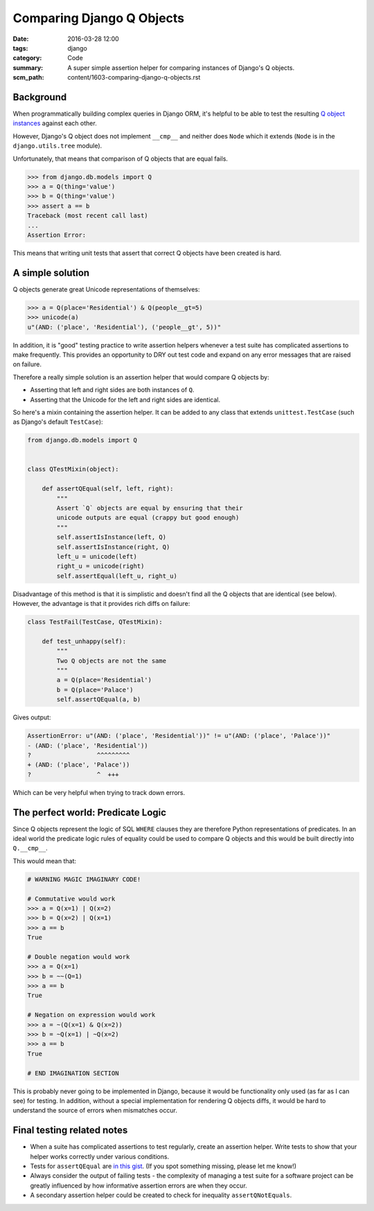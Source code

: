 Comparing Django Q Objects
==========================

:date: 2016-03-28 12:00
:tags: django
:category: Code
:summary: A super simple assertion helper for comparing instances of Django's Q
          objects.
:scm_path: content/1603-comparing-django-q-objects.rst

Background
----------

When programmatically building complex queries in Django ORM, it's helpful
to be able to test the resulting `Q object instances
<https://docs.djangoproject.com/en/1.8/topics/db/queries/#complex-lookups-with-q>`_
against each other.

However, Django's Q object does not implement ``__cmp__`` and neither does
``Node`` which it extends (``Node`` is in the ``django.utils.tree`` module).

Unfortunately, that means that comparison of Q objects that are equal fails.

.. code-block:: python

    >>> from django.db.models import Q
    >>> a = Q(thing='value')
    >>> b = Q(thing='value')
    >>> assert a == b
    Traceback (most recent call last)
    ...
    Assertion Error:

This means that writing unit tests that assert that correct Q objects have been
created is hard.

A simple solution
-----------------

Q objects generate great Unicode representations of themselves:

.. code-block:: python

    >>> a = Q(place='Residential') & Q(people__gt=5)
    >>> unicode(a)
    u"(AND: ('place', 'Residential'), ('people__gt', 5))"

In addition, it is "good" testing practice to write assertion helpers whenever
a test suite has complicated assertions to make frequently. This provides an
opportunity to DRY out test code and expand on any error messages that are
raised on failure.

Therefore a really simple solution is an assertion helper that would compare Q
objects by:

* Asserting that left and right sides are both instances of ``Q``.

* Asserting that the Unicode for the left and right sides are identical.

So here's a mixin containing the assertion helper. It can be added to any class
that extends ``unittest.TestCase`` (such as Django's default ``TestCase``):

.. code-block:: python

    from django.db.models import Q


    class QTestMixin(object):

        def assertQEqual(self, left, right):
            """
            Assert `Q` objects are equal by ensuring that their
            unicode outputs are equal (crappy but good enough)
            """
            self.assertIsInstance(left, Q)
            self.assertIsInstance(right, Q)
            left_u = unicode(left)
            right_u = unicode(right)
            self.assertEqual(left_u, right_u)

Disadvantage of this method is that it is simplistic and doesn't find all the Q
objects that are identical (see below). However, the advantage is that it
provides rich diffs on failure:

.. code-block:: python

    class TestFail(TestCase, QTestMixin):

        def test_unhappy(self):
            """
            Two Q objects are not the same
            """
            a = Q(place='Residential')
            b = Q(place='Palace')
            self.assertQEqual(a, b)

Gives output:

.. code-block:: sh

    AssertionError: u"(AND: ('place', 'Residential'))" != u"(AND: ('place', 'Palace'))"
    - (AND: ('place', 'Residential'))
    ?                  ^^^^^^^^^
    + (AND: ('place', 'Palace'))
    ?                  ^  +++

Which can be very helpful when trying to track down errors.

The perfect world: Predicate Logic
----------------------------------

Since Q objects represent the logic of SQL ``WHERE`` clauses they are therefore
Python representations of predicates. In an ideal world the predicate logic
rules of equality could be used to compare Q objects and this would be built
directly into ``Q.__cmp__``.

This would mean that:

.. code-block:: python

    # WARNING MAGIC IMAGINARY CODE!

    # Commutative would work
    >>> a = Q(x=1) | Q(x=2)
    >>> b = Q(x=2) | Q(x=1)
    >>> a == b
    True

    # Double negation would work
    >>> a = Q(x=1)
    >>> b = ~~(Q=1)
    >>> a == b
    True

    # Negation on expression would work
    >>> a = ~(Q(x=1) & Q(x=2))
    >>> b = ~Q(x=1) | ~Q(x=2)
    >>> a == b
    True

    # END IMAGINATION SECTION

This is probably never going to be implemented in Django, because it would be
functionality only used (as far as I can see) for testing. In addition, without
a special implementation for rendering Q objects diffs, it would be hard to
understand the source of errors when mismatches occur.

Final testing related notes
---------------------------

* When a suite has complicated assertions to test regularly, create an
  assertion helper. Write tests to show that your helper works correctly under
  various conditions.

* Tests for ``assertQEqual`` are `in this gist
  <https://gist.github.com/jamescooke/b9bd5afba3a7253d53bd>`_. (If you spot
  something missing, please let me know!)

* Always consider the output of failing tests - the complexity of managing a
  test suite for a software project can be greatly influenced by how
  informative assertion errors are when they occur.

* A secondary assertion helper could be created to check for inequality
  ``assertQNotEquals``.
